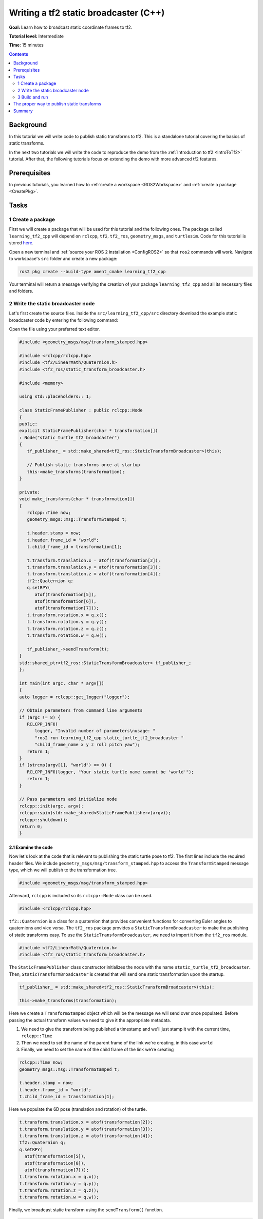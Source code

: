 .. _WritingATf2StaticBroadcasterCpp:

Writing a tf2 static broadcaster (C++)
======================================

**Goal:** Learn how to broadcast static coordinate frames to tf2.

**Tutorial level:** Intermediate

**Time:** 15 minutes

.. contents:: Contents
   :depth: 2
   :local:

Background
----------

In this tutorial we will write code to publish static transforms to tf2.
This is a standalone tutorial covering the basics of static transforms.

In the next two tutorials we will write the code to reproduce the demo from the :ref:`Introduction to tf2 <IntroToTf2>` tutorial.
After that, the following tutorials focus on extending the demo with more advanced tf2 features.

Prerequisites
-------------

In previous tutorials, you learned how to :ref:`create a workspace <ROS2Workspace>` and :ref:`create a package <CreatePkg>`.

Tasks
-----

1 Create a package
^^^^^^^^^^^^^^^^^^

First we will create a package that will be used for this tutorial and the following ones.
The package called ``learning_tf2_cpp`` will depend on ``rclcpp``, ``tf2``, ``tf2_ros``, ``geometry_msgs``, and ``turtlesim``.
Code for this tutorial is stored `here <https://github.com/ros/geometry_tutorials/blob/ros2/turtle_tf2_cpp/turtle_tf2_cpp/static_turtle_tf2_broadcaster.cpp>`_.

Open a new terminal and :ref:`source your ROS 2 installation <ConfigROS2>` so that ``ros2`` commands will work.
Navigate to workspace's ``src`` folder and create a new package:

.. code-block:: console

   ros2 pkg create --build-type ament_cmake learning_tf2_cpp

Your terminal will return a message verifying the creation of your package ``learning_tf2_cpp`` and all its necessary files and folders.

2 Write the static broadcaster node
^^^^^^^^^^^^^^^^^^^^^^^^^^^^^^^^^^^

Let's first create the source files.
Inside the ``src/learning_tf2_cpp/src`` directory download the example static broadcaster code by entering the following command:

.. tabs::

   .. group-tab:: Linux

      .. code-block:: console

         wget https://raw.githubusercontent.com/ros/geometry_tutorials/ros2/turtle_tf2_cpp/turtle_tf2_cpp/static_turtle_tf2_broadcaster.cpp

   .. group-tab:: macOS

      .. code-block:: console

         wget https://raw.githubusercontent.com/ros/geometry_tutorials/ros2/turtle_tf2_cpp/turtle_tf2_cpp/static_turtle_tf2_broadcaster.cpp

   .. group-tab:: Windows

      In a Windows command line prompt:

      .. code-block:: console

         curl -sk https://raw.githubusercontent.com/ros/geometry_tutorials/ros2/turtle_tf2_cpp/turtle_tf2_cpp/static_turtle_tf2_broadcaster.cpp -o static_turtle_tf2_broadcaster.py

      Or in powershell:

      .. code-block:: console

         curl https://raw.githubusercontent.com/ros/geometry_tutorials/ros2/turtle_tf2_cpp/turtle_tf2_cpp/static_turtle_tf2_broadcaster.cpp -o static_turtle_tf2_broadcaster.py

Open the file using your preferred text editor.

.. code-block:: C++

   #include <geometry_msgs/msg/transform_stamped.hpp>

   #include <rclcpp/rclcpp.hpp>
   #include <tf2/LinearMath/Quaternion.h>
   #include <tf2_ros/static_transform_broadcaster.h>

   #include <memory>

   using std::placeholders::_1;

   class StaticFramePublisher : public rclcpp::Node
   {
   public:
   explicit StaticFramePublisher(char * transformation[])
   : Node("static_turtle_tf2_broadcaster")
   {
      tf_publisher_ = std::make_shared<tf2_ros::StaticTransformBroadcaster>(this);

      // Publish static transforms once at startup
      this->make_transforms(transformation);
   }

   private:
   void make_transforms(char * transformation[])
   {
      rclcpp::Time now;
      geometry_msgs::msg::TransformStamped t;

      t.header.stamp = now;
      t.header.frame_id = "world";
      t.child_frame_id = transformation[1];

      t.transform.translation.x = atof(transformation[2]);
      t.transform.translation.y = atof(transformation[3]);
      t.transform.translation.z = atof(transformation[4]);
      tf2::Quaternion q;
      q.setRPY(
         atof(transformation[5]),
         atof(transformation[6]),
         atof(transformation[7]));
      t.transform.rotation.x = q.x();
      t.transform.rotation.y = q.y();
      t.transform.rotation.z = q.z();
      t.transform.rotation.w = q.w();

      tf_publisher_->sendTransform(t);
   }
   std::shared_ptr<tf2_ros::StaticTransformBroadcaster> tf_publisher_;
   };

   int main(int argc, char * argv[])
   {
   auto logger = rclcpp::get_logger("logger");

   // Obtain parameters from command line arguments
   if (argc != 8) {
      RCLCPP_INFO(
         logger, "Invalid number of parameters\nusage: "
         "ros2 run learning_tf2_cpp static_turtle_tf2_broadcaster "
         "child_frame_name x y z roll pitch yaw");
      return 1;
   }
   if (strcmp(argv[1], "world") == 0) {
      RCLCPP_INFO(logger, "Your static turtle name cannot be 'world'");
      return 1;
   }

   // Pass parameters and initialize node
   rclcpp::init(argc, argv);
   rclcpp::spin(std::make_shared<StaticFramePublisher>(argv));
   rclcpp::shutdown();
   return 0;
   }

2.1 Examine the code
~~~~~~~~~~~~~~~~~~~~

Now let's look at the code that is relevant to publishing the static turtle pose to tf2.
The first lines include the required header files.
We include ``geometry_msgs/msg/transform_stamped.hpp`` to access the ``TransformStamped`` message type, which we will publish to the transformation tree.

.. code-block:: C++

   #include <geometry_msgs/msg/transform_stamped.hpp>

Afterward, ``rclcpp`` is included so its ``rclcpp::Node`` class can be used.

.. code-block:: C++

   #include <rclcpp/rclcpp.hpp>

``tf2::Quaternion`` is a class for a quaternion that provides convenient functions for converting Euler angles to quaternions and vice versa.
The ``tf2_ros`` package provides a ``StaticTransformBroadcaster`` to make the publishing of static transforms easy.
To use the ``StaticTransformBroadcaster``, we need to import it from the ``tf2_ros`` module.

.. code-block:: C++

   #include <tf2/LinearMath/Quaternion.h>
   #include <tf2_ros/static_transform_broadcaster.h>

The ``StaticFramePublisher`` class constructor initializes the node with the name ``static_turtle_tf2_broadcaster``.
Then, ``StaticTransformBroadcaster`` is created that will send one static transformation upon the startup.

.. code-block:: C++

   tf_publisher_ = std::make_shared<tf2_ros::StaticTransformBroadcaster>(this);

   this->make_transforms(transformation);

Here we create a ``TransformStamped`` object which will be the message we will send over once populated.
Before passing the actual transform values we need to give it the appropriate metadata.

#. We need to give the transform being published a timestamp and we'll just stamp it with the current time, ``rclcpp::Time``

#. Then we need to set the name of the parent frame of the link we're creating, in this case ``world``

#. Finally, we need to set the name of the child frame of the link we're creating

.. code-block:: C++

   rclcpp::Time now;
   geometry_msgs::msg::TransformStamped t;

   t.header.stamp = now;
   t.header.frame_id = "world";
   t.child_frame_id = transformation[1];

Here we populate the 6D pose (translation and rotation) of the turtle.

.. code-block:: C++

   t.transform.translation.x = atof(transformation[2]);
   t.transform.translation.y = atof(transformation[3]);
   t.transform.translation.z = atof(transformation[4]);
   tf2::Quaternion q;
   q.setRPY(
     atof(transformation[5]),
     atof(transformation[6]),
     atof(transformation[7]));
   t.transform.rotation.x = q.x();
   t.transform.rotation.y = q.y();
   t.transform.rotation.z = q.z();
   t.transform.rotation.w = q.w();

Finally, we broadcast static transform using the ``sendTransform()`` function.

.. code-block:: C++

   tf_publisher_->sendTransform(t);

2.2 Add dependencies
~~~~~~~~~~~~~~~~~~~~

Navigate one level back to the ``src/learning_tf2_cpp`` directory, where the ``CMakeLists.txt`` and ``package.xml`` files have been created for you.

Open ``package.xml`` with your text editor.

As mentioned in the :ref:`Creating your first ROS 2 package tutorial <CreatePkg>`, make sure to fill in the ``<description>``, ``<maintainer>`` and ``<license>`` tags:

.. code-block:: xml

  <description>Examples of static transform broadcaster using rclcpp</description>
  <maintainer email="you@email.com">Your Name</maintainer>
  <license>Apache License 2.0</license>

After the lines above, add the following dependencies corresponding to your node’s import statements:

.. code-block:: xml

   <exec_depend>geometry_msgs</exec_depend>
   <exec_depend>rclcpp</exec_depend>
   <exec_depend>tf2</exec_depend>
   <exec_depend>tf2_ros</exec_depend>
   <exec_depend>turtlesim</exec_depend>

This declares the required ``geometry_msgs``, ``rclcpp``, ``tf2``, ``tf2_ros``, and ``turtlesim`` dependencies when its code is executed.

Make sure to save the file.

2.3 CMakeLists.txt
~~~~~~~~~~~~~~~~~~

Now open the CMakeLists.txt file. Below the existing dependency ``find_package(ament_cmake REQUIRED)``, add the lines:

.. code-block:: console

   find_package(geometry_msgs REQUIRED)
   find_package(rclcpp REQUIRED)
   find_package(tf2 REQUIRED)
   find_package(tf2_ros REQUIRED)
   find_package(turtlesim REQUIRED)

After that, add the executable and name it ``static_turtle_tf2_broadcaster``, which you'll use later with ``ros2 run``.

.. code-block:: console

   add_executable(static_turtle_tf2_broadcaster src/static_turtle_tf2_broadcaster.cpp)
   ament_target_dependencies(
      static_turtle_tf2_broadcaster
      geometry_msgs
      rclcpp
      tf2
      tf2_ros
      turtlesim
   )

Finally, add the ``install(TARGETS…)`` section so ``ros2 run`` can find your executable:

.. code-block:: console

   install(TARGETS
      static_turtle_tf2_broadcaster
      DESTINATION lib/${PROJECT_NAME})

3 Build and run
^^^^^^^^^^^^^^^

It's good practice to run ``rosdep`` in the root of your workspace to
check for missing dependencies before building:

.. tabs::

   .. group-tab:: Linux

      .. code-block:: console

        rosdep install -i --from-path src --rosdistro rolling -y

   .. group-tab:: macOS

      rosdep only runs on Linux, so you will need to install ``geometry_msgs`` and ``turtlesim`` dependencies yourself

   .. group-tab:: Windows

      rosdep only runs on Linux, so you will need to install ``geometry_msgs`` and ``turtlesim`` dependencies yourself

Still in the root of your workspace, build your new package:

.. tabs::

   .. group-tab:: Linux

      .. code-block:: console

         colcon build --packages-select learning_tf2_cpp

   .. group-tab:: macOS

      .. code-block:: console

         colcon build --packages-select learning_tf2_cpp

   .. group-tab:: Windows

      .. code-block:: console

         colcon build --merge-install --packages-select learning_tf2_cpp

Open a new terminal, navigate to the root of your workspace, and source the setup files:

.. tabs::

   .. group-tab:: Linux

      .. code-block:: console

         . install/setup.bash

   .. group-tab:: macOS

      .. code-block:: console

         . install/setup.bash

   .. group-tab:: Windows

      .. code-block:: console

         # CMD
         call install\setup.bat

         # Powershell
         .\install\setup.ps1

Now run the ``static_turtle_tf2_broadcaster`` node:

.. code-block:: console

   ros2 run learning_tf2_cpp static_turtle_tf2_broadcaster mystaticturtle 0 0 1 0 0 0

This sets a turtle pose broadcast for ``mystaticturtle`` to float 1 meter above the ground.

We can now check that the static transform has been published by echoing the ``tf_static`` topic

.. code-block:: console

   ros2 topic echo /tf_static

If everything went well you should see a single static transform

.. code-block:: console

   transforms:
   - header:
      stamp:
         sec: 1622908754
         nanosec: 208515730
      frame_id: world
   child_frame_id: mystaticturtle
   transform:
      translation:
         x: 0.0
         y: 0.0
         z: 1.0
      rotation:
         x: 0.0
         y: 0.0
         z: 0.0
         w: 1.0

The proper way to publish static transforms
-------------------------------------------

This tutorial aimed to show how ``StaticTransformBroadcaster`` can be used to publish static transforms.
In your real development process you shouldn't have to write this code yourself and should privilege the use of the dedicated ``tf2_ros`` tool to do so.
``tf2_ros`` provides an executable named ``static_transform_publisher`` that can be used either as a commandline tool or a node that you can add to your launchfiles.

Publish a static coordinate transform to tf2 using an x/y/z offset in meters and yaw/pitch/roll in radians.
(yaw is rotation about Z, pitch is rotation about Y, and roll is rotation about X).

.. code-block:: console

   ros2 run tf2_ros static_transform_publisher x y z yaw pitch roll frame_id child_frame_id

Publish a static coordinate transform to tf2 using an x/y/z offset in meters and quaternion.

.. code-block:: console

   ros2 run tf2_ros static_transform_publisher x y z qx qy qz qw frame_id child_frame_id

``static_transform_publisher`` is designed both as a command-line tool for manual use, as well as
for use within ``launch`` files for setting static transforms. For example:

.. code-block:: console

   from launch import LaunchDescription
   from launch_ros.actions import Node

   def generate_launch_description():
      return LaunchDescription([
         Node(
               package='tf2_ros',
               executable='static_transform_publisher',
               arguments = ['0', '0', '1', '0', '0', '0', 'world', 'mystaticturtle']
         ),
      ])

Summary
-------

In this tutorial you learned how to write your own node to publish static transforms to tf2.
In addition, you learned how to publish required static transformations using ``static_transform_publisher`` and launch files.
